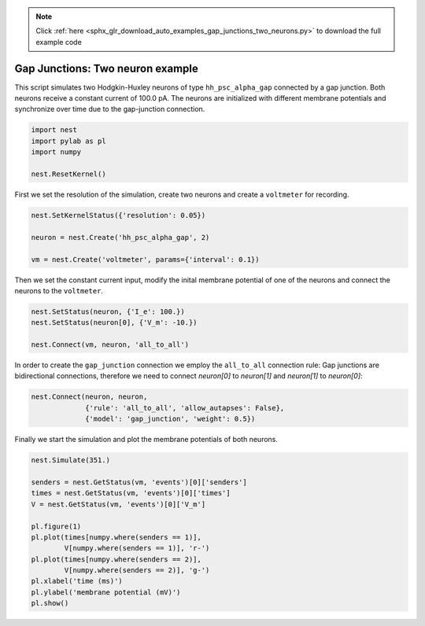 .. note::
    :class: sphx-glr-download-link-note

    Click :ref:`here <sphx_glr_download_auto_examples_gap_junctions_two_neurons.py>` to download the full example code
.. rst-class:: sphx-glr-example-title

.. _sphx_glr_auto_examples_gap_junctions_two_neurons.py:

Gap Junctions: Two neuron example
--------------------------------------

This script simulates two Hodgkin-Huxley neurons of type ``hh_psc_alpha_gap``
connected by a gap junction. Both neurons receive a constant current of
100.0 pA. The neurons are initialized with different membrane potentials and
synchronize over time due to the gap-junction connection.



.. code-block:: default


    import nest
    import pylab as pl
    import numpy

    nest.ResetKernel()


First we set the resolution of the simulation, create two neurons and
create a ``voltmeter`` for recording.


.. code-block:: default


    nest.SetKernelStatus({'resolution': 0.05})

    neuron = nest.Create('hh_psc_alpha_gap', 2)

    vm = nest.Create('voltmeter', params={'interval': 0.1})


Then we set the constant current input, modify the inital membrane
potential of one of the neurons and connect the neurons to the ``voltmeter``.


.. code-block:: default


    nest.SetStatus(neuron, {'I_e': 100.})
    nest.SetStatus(neuron[0], {'V_m': -10.})

    nest.Connect(vm, neuron, 'all_to_all')


In order to create the ``gap_junction`` connection we employ the
``all_to_all`` connection rule: Gap junctions are bidirectional connections,
therefore we need to connect `neuron[0]` to `neuron[1]` and `neuron[1]` to
`neuron[0]`:


.. code-block:: default


    nest.Connect(neuron, neuron,
                 {'rule': 'all_to_all', 'allow_autapses': False},
                 {'model': 'gap_junction', 'weight': 0.5})


Finally we start the simulation and plot the membrane potentials of both
neurons.


.. code-block:: default


    nest.Simulate(351.)

    senders = nest.GetStatus(vm, 'events')[0]['senders']
    times = nest.GetStatus(vm, 'events')[0]['times']
    V = nest.GetStatus(vm, 'events')[0]['V_m']

    pl.figure(1)
    pl.plot(times[numpy.where(senders == 1)],
            V[numpy.where(senders == 1)], 'r-')
    pl.plot(times[numpy.where(senders == 2)],
            V[numpy.where(senders == 2)], 'g-')
    pl.xlabel('time (ms)')
    pl.ylabel('membrane potential (mV)')
    pl.show()


.. rst-class:: sphx-glr-timing

   **Total running time of the script:** ( 0 minutes  0.000 seconds)


.. _sphx_glr_download_auto_examples_gap_junctions_two_neurons.py:


.. only :: html

 .. container:: sphx-glr-footer
    :class: sphx-glr-footer-example



  .. container:: sphx-glr-download

     :download:`Download Python source code: gap_junctions_two_neurons.py <gap_junctions_two_neurons.py>`



  .. container:: sphx-glr-download

     :download:`Download Jupyter notebook: gap_junctions_two_neurons.ipynb <gap_junctions_two_neurons.ipynb>`


.. only:: html

 .. rst-class:: sphx-glr-signature

    `Gallery generated by Sphinx-Gallery <https://sphinx-gallery.github.io>`_
